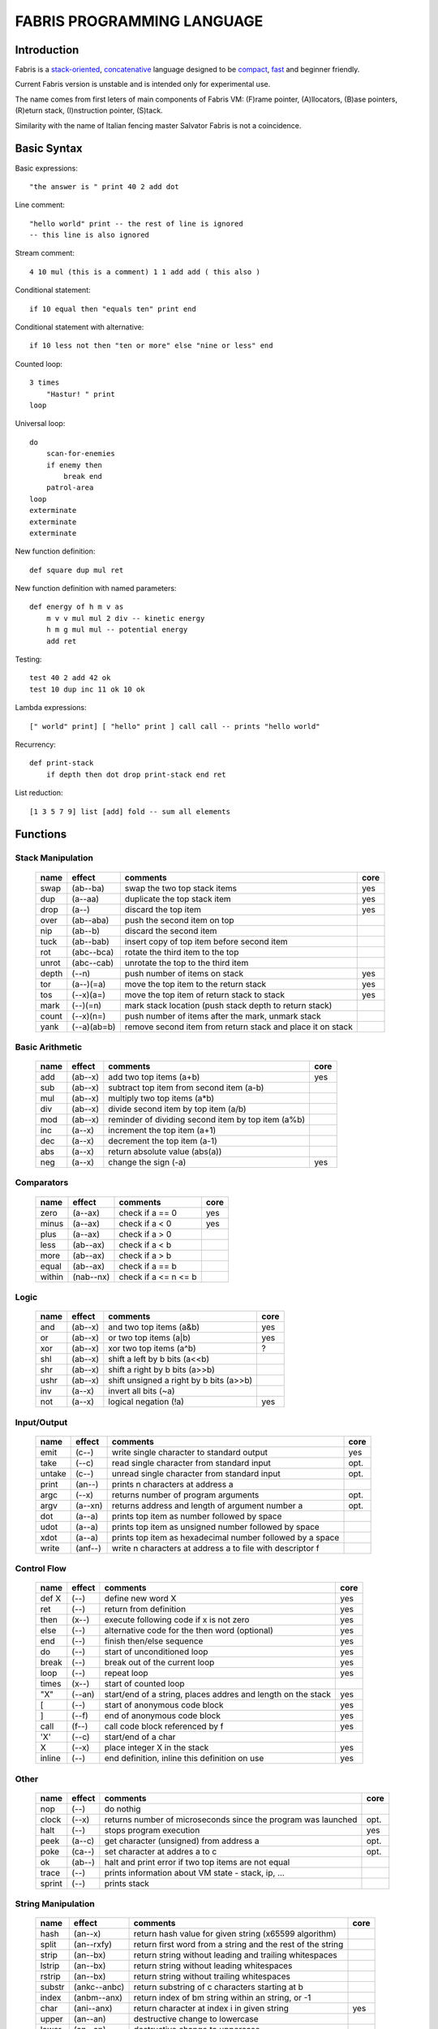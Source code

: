 ============================
FABRIS PROGRAMMING LANGUAGE
============================


Introduction
============

Fabris is a `stack-oriented`_, `concatenative`_ language designed to be compact_,
fast_ and beginner friendly.

.. _stack-oriented: https://en.wikipedia.org/wiki/Stack-oriented_programming_language
.. _concatenative: https://en.wikipedia.org/wiki/Concatenative_programming_language

Current Fabris version is unstable and is intended only for experimental use.

The name comes from first leters of main components of Fabris VM:
(F)rame pointer, (A)llocators, (B)ase pointers, (R)eturn stack, (I)nstruction pointer, (S)tack.

Similarity with the name of Italian fencing master Salvator Fabris
is not a coincidence.


..	INSPIRACJA
	forth,dssp,joy,factor,python,lisp,unix

Basic Syntax
============

Basic expressions::

    "the answer is " print 40 2 add dot

Line comment::

    "hello world" print -- the rest of line is ignored
    -- this line is also ignored
	
Stream comment::

    4 10 mul (this is a comment) 1 1 add add ( this also )

Conditional statement::

    if 10 equal then "equals ten" print end
	
Conditional statement with alternative::

    if 10 less not then "ten or more" else "nine or less" end

Counted loop::

    3 times
        "Hastur! " print
    loop

Universal loop::

    do
        scan-for-enemies
        if enemy then
	    break end
        patrol-area
    loop
    exterminate
    exterminate
    exterminate

New function definition::

    def square dup mul ret

New function definition with named parameters::

    def energy of h m v as
        m v v mul mul 2 div -- kinetic energy
        h m g mul mul -- potential energy
        add ret

Testing::

    test 40 2 add 42 ok
    test 10 dup inc 11 ok 10 ok

Lambda expressions::
    
    [" world" print] [ "hello" print ] call call -- prints "hello world"

Recurrency::

    def print-stack
        if depth then dot drop print-stack end ret

List reduction::

    [1 3 5 7 9] list [add] fold -- sum all elements

Functions
=========

..	TODO
	ile konsumuja komparatory? 0 / 1 / 2 ? moze if zaznacza stos a then dropuje?
	frame pointer i zmienne lokalne
	map i fold z joy
	dot vs peek
	var vs into vs to vs set vs save
	local vs global vs const vs state vs static
	zmiana nazwy tor/fromr:
	-> tor/tos, stor/rtos, rput/rget, putr/getr, bury/dig,
	-> cut/paste, store/restore, plant/dig, poke,prod/dig,
	-> jut,dab,pat/?, lay/raise, lay/pick, keep,save/

Stack Manipulation
------------------

  ======== =========== ============================================================ =====
  name     effect      comments                                                     core 
  ======== =========== ============================================================ =====
  swap     (ab--ba)    swap the two top stack items                                 yes 
  dup      (a--aa)     duplicate the top stack item                                 yes 
  drop     (a--)       discard the top item                                         yes 
  over     (ab--aba)   push the second item on top                                      
  nip      (ab--b)     discard the second item                                          
  tuck     (ab--bab)   insert copy of top item before second item                       
  rot      (abc--bca)  rotate the third item to the top                                 
  unrot    (abc--cab)  unrotate the top to the third item                               
  depth    (--n)       push number of items on stack                                yes 
  tor      (a--)(=a)   move the top item to the return stack                        yes 
  tos      (--x)(a=)   move the top item of return stack to stack                   yes 
  mark     (--)(=n)    mark stack location (push stack depth to return stack)           
  count    (--x)(n=)   push number of items after the mark, unmark stack                
  yank     (--a)(ab=b) remove second item from return stack and place it on stack       
  ======== =========== ============================================================ =====

Basic Arithmetic
----------------

  ======== ========= ======================================================== =====
  name     effect    comments                                                 core
  ======== ========= ======================================================== =====
  add      (ab--x)   add two top items (a+b)                                  yes
  sub      (ab--x)   subtract top item from second item (a-b)
  mul      (ab--x)   multiply two top items (a*b)
  div      (ab--x)   divide second item by top item (a/b)
  mod      (ab--x)   reminder of dividing second item by top item (a%b)
  inc      (a--x)    increment the top item (a+1)
  dec      (a--x)    decrement the top item (a-1)
  abs      (a--x)    return absolute value (abs(a))
  neg      (a--x)    change the sign (-a)                                     yes
  ======== ========= ======================================================== =====


Comparators
-----------

  ======== ========== ======================================================== =====
  name     effect     comments                                                 core
  ======== ========== ======================================================== =====
  zero     (a--ax)    check if a == 0                                          yes 
  minus    (a--ax)    check if a < 0                                           yes 
  plus     (a--ax)    check if a > 0                                           
  less     (ab--ax)   check if a < b                                           
  more     (ab--ax)   check if a > b                                           
  equal    (ab--ax)   check if a == b                                          
  within   (nab--nx)  check if a <= n <= b                                     
  ======== ========== ======================================================== =====

Logic
-----

  ===== ======== ============================================== =====
  name  effect   comments                                       core
  ===== ======== ============================================== =====
  and   (ab--x)  and two top items (a&b)                        yes
  or    (ab--x)  or two top items (a|b)                         yes
  xor   (ab--x)  xor two top items (a^b)                        ?
  shl   (ab--x)  shift a left by b bits (a<<b)
  shr   (ab--x)  shift a right by b bits (a>>b)
  ushr  (ab--x)  shift unsigned a right by b bits (a>>b)
  inv   (a--x)   invert all bits (~a)
  not   (a--x)   logical negation (!a)                          yes
  ===== ======== ============================================== =====


Input/Output
------------

  ======= ======== ================================================================ =====
  name    effect   comments                                                         core
  ======= ======== ================================================================ =====
  emit    (c--)    write single character to standard output                        yes
  take    (--c)      read single character from standard input                      opt.
  untake  (c--)      unread single character from standard input                    opt.
  print   (an--)   prints n characters at address a
  argc    (--x)    returns number of program arguments                              opt.
  argv    (a--xn)  returns address and length of argument number a                  opt.
  dot     (a--a)   prints top item as number followed by space
  udot    (a--a)   prints top item as unsigned number followed by space
  xdot    (a--a)   prints top item as hexadecimal number followed by a space
  write   (anf--)    write n characters at address a to file with descriptor f
  ======= ======== ================================================================ =====

Control Flow
------------

  ======= ======== ================================================================ =====
  name    effect   comments                                                         core
  ======= ======== ================================================================ =====
  def X   (--)     define new word X                                                yes
  ret     (--)     return from definition                                           yes
  then    (x--)    execute following code if x is not zero                          yes
  else    (--)     alternative code for the then word (optional)                    yes
  end     (--)     finish then/else sequence                                        yes
  do      (--)     start of unconditioned loop                                      yes
  break   (--)     break out of the current loop                                    yes
  loop    (--)     repeat loop                                                      yes
  times   (x--)    start of counted loop
  "X"     (--an)   start/end of a string, places addres and length on the stack     yes
  [       (--)     start of anonymous code block                                    yes
  ]       (--f)    end of anonymous code block                                      yes
  call    (f--)    call code block referenced by f                                  yes
  'X'     (--c)    start/end of a char
  X       (--x)    place integer X in the stack                                     yes
  inline  (--)     end definition, inline this definition on use                    yes
  ======= ======== ================================================================ =====

Other
-----

  ======= ======== ================================================================ =====
  name    effect   comments                                                         core
  ======= ======== ================================================================ =====
  nop     (--)     do nothig
  clock   (--x)    returns number of microseconds since the program was launched    opt.
  halt    (--)     stops program execution                                          yes
  peek    (a--c)   get character (unsigned) from address a                          opt.
  poke    (ca--)   set character at addres a to c                                   opt.
  ok      (ab--)   halt and print error if two top items are not equal
  trace   (--)     prints information about VM state - stack, ip, ...
  sprint  (--)     prints stack
  ======= ======== ================================================================ =====

String Manipulation
-------------------

  ========= ============ =========================================================== =====
  name      effect       comments                                                    core
  ========= ============ =========================================================== =====
  hash      (an--x)      return hash value for given string (x65599 algorithm)
  split     (an--rxfy)   return first word from a string and the rest of the string
  strip     (an--bx)     return string without leading and trailing whitespaces
  lstrip    (an--bx)     return string without leading whitespaces
  rstrip    (an--bx)     return string without trailing whitespaces
  substr    (ankc--anbc) return substring of c characters starting at b
  index     (anbm--anx)  return index of bm string within an string, or -1
  char      (ani--anx)   return character at index i in given string                 yes
  upper     (an--an)       destructive change to lowercase
  lower     (an--an)       destructive change to uppercase
  ========= ============ =========================================================== =====


String Comparators
------------------

  ========= ============ ===================================================================
  name      effect       comments
  ========= ============ ===================================================================
  begins    (anbm--anx)  return true if an string begins with bm string
  ends      (anbm--anx)  return true if an string ends with bm string
  contains  (anbm--anx)    return true if an string contains bm string
  arein     (anbm--anx)    return true if an string contains any character from bm string
  haschar   (anc--anx)     return true if an string contains character c
  ========= ============ ===================================================================


More Stack Manipulation
-----------------------

  ======== ============ ===========================================================
  name     effect       comments
  ======== ============ ===========================================================
  dup2     (ab--abab)   duplicate top pair
  swap2    (abxy--xyab) swap two pairs
  drop2    (ab--)       drop pair
  pick     (n--x)       pick nth stack item from top (not counting n)
  ndrop    (?n--?)      discard n top items (not counting n)
  reverse  (?n--?n)     reverse order of n top stack items
  reverse2 (?n--?n)       reverse order of n top stack pairs
  push     (?n--)       push n items from stack to return stack
  revpush  (?n--)         push n items from stack to return stack in reverse order
  pop      (n--?)       pop n items from return stack onto stack
  revpop   (n--?)       pop n items from return stack onto stack in reverse order
  ======== ============ ===========================================================


More Arithmetic
---------------

  ========= ========= ============================================================
  name      effect    comments
  ========= ========= ============================================================
  min       (ab--x)   return lower value
  max       (ab--x)   return greater value
  limit     (xab--y)  limit value of x (aka clamp), if x<a then a, if x>b then b
  divmul    (abc--x)    ... (a/b*c)
  muldiv    (abc--x)    ... (a*b/c)
  muldivmod (abc--xr)   ... (a*b/c, a*b%c)
  divmod    (ab--xr)    ... (a/b, a%b)
  ========= ========= ============================================================


Performance
===========
.. _fast:

Different dispatching techniques results in different efficiency depending
on the CPU architecture [1]_.

Fabris offers multiple dispatching strategies in the single VM.

  ============ == ==== ====== ==== ====== ======= ====== ===== ====== ===== ======
  benchmark     N goto switch call direct repl.sw c.call c.inl python  ENV  VM cfg
  ============ == ==== ====== ==== ====== ======= ====== ===== ====== ===== ======
  nested-loops 16  508    862  990    391     518    489  464   11671  E.1    C.0
  nested-loops 16  398    882  934    287     546    400  369    7142  E.1    C.1
  fibonacci    32  867   1043 1183    665     904    520  485    6037  E.1    C.0
  fibonacci    32  620   1017 1001    501     787    506  401    4524  E.1    C.2
  ============ == ==== ====== ==== ====== ======= ====== ===== ====== ===== ======

Programs are based on Benchmark Tests from http://dada.perl.it/shootout/.

Times are given in milliseconds for best of 5 runs. More benchmarks and results coming soon.

Environment:
  - E.1 - Intel Atom N570 1.66 @ 1.0 GHz, gcc 4.8.4, -O3 -fomit-frame-pointer

VM config:
  - C.0 - Default Fabris config. Python 3.5
  - C.1 - Fabris registers: sp on ESI, ip on EDI. Python 2.7
  - C.2 - Fabris registers: sp on ESI, ip on EDI, rp on EBX. Python 2.7

Related articles:

.. [1] http://www.complang.tuwien.ac.at/forth/threading/
.. [2] http://www.complang.tuwien.ac.at/forth/threaded-code.html
.. [3] http://realityforge.org/code/virtual-machines/2011/05/19/interpreters.html
.. [4] https://en.wikipedia.org/wiki/Threaded_code


Minimalism
==========
.. _compact:

One of the design goals of Fabris is to be compact. That is why the language is divided
into core words and extension words. Fabris implementation needs only to natively handle
core words to provide ability to compile any Fabris program as every extension word
can be writen in Fabris using only core words. In practice most standard Fabris words
are natively implemented because they are designed to be easily implemented in C.

Fabris core words:
  - 12 control flow words: def, ret, then, else, end, [, ], call, ", do, break, loop
  - 6 stack manipulation words: swap, dup, drop, tos, tor, depth
  - 7 arithmetic and logic words: add, neg, zero, minus, and, or, not
  - 3 other words: emit, char, halt
  - 4 optional words: clock, take, argc, argv
